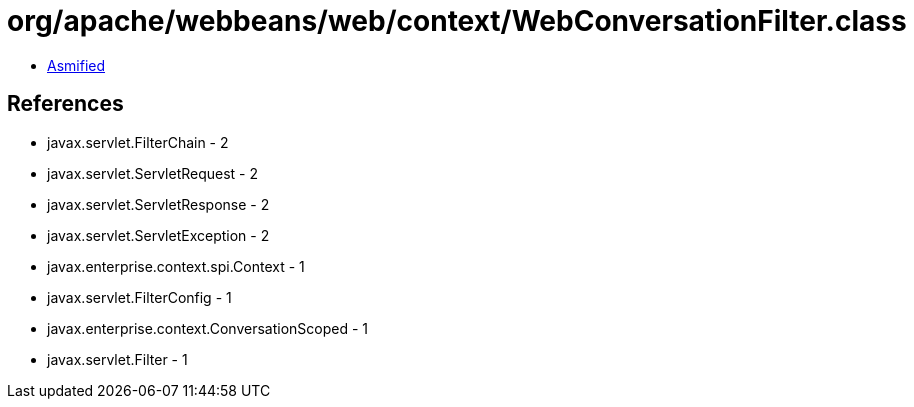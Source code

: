 = org/apache/webbeans/web/context/WebConversationFilter.class

 - link:WebConversationFilter-asmified.java[Asmified]

== References

 - javax.servlet.FilterChain - 2
 - javax.servlet.ServletRequest - 2
 - javax.servlet.ServletResponse - 2
 - javax.servlet.ServletException - 2
 - javax.enterprise.context.spi.Context - 1
 - javax.servlet.FilterConfig - 1
 - javax.enterprise.context.ConversationScoped - 1
 - javax.servlet.Filter - 1
